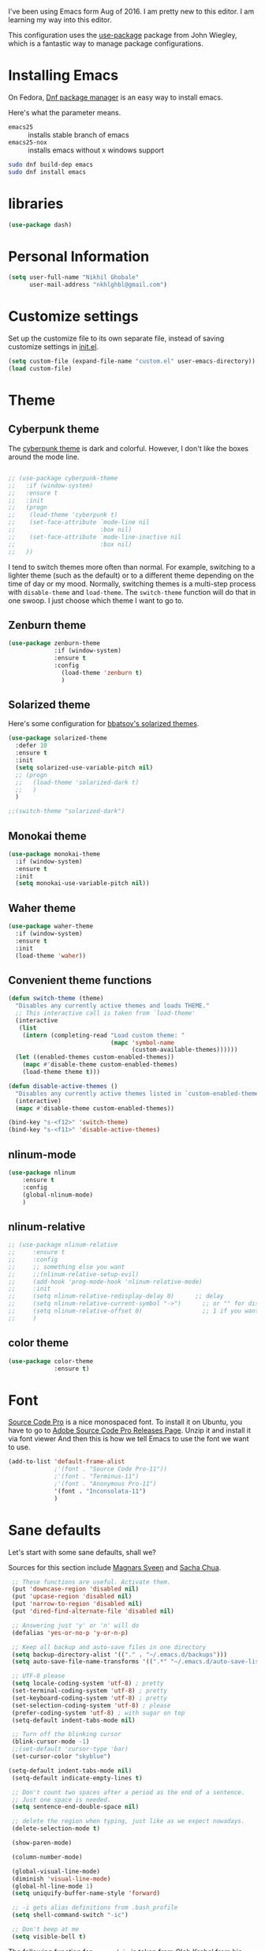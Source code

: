 
I've been using Emacs form Aug of 2016. I am pretty new to this editor.
I am learning my way into this editor.

This configuration uses the [[https://github.com/jwiegley/use-package][use-package]] package from John Wiegley, which is
a fantastic way to manage package configurations.

* Installing Emacs

On Fedora, [[https://fedoraproject.org/wiki/Dnf][Dnf package manager]] is an easy way to install emacs.

Here's what the parameter means.
- ~emacs25~ :: installs stable branch of emacs
- ~emacs25-nox~ :: installs emacs without x windows support
 
#+begin_src sh
sudo dnf build-dep emacs
sudo dnf install emacs
#+end_src

* libraries
#+BEGIN_SRC emacs-lisp
  (use-package dash)
#+END_SRC

* Personal Information

#+begin_src emacs-lisp
(setq user-full-name "Nikhil Ghobale"
      user-mail-address "nkhlghbl@gmail.com")
#+end_src

* Customize settings

Set up the customize file to its own separate file, instead of saving
customize settings in [[file:init.el][init.el]]. 

#+begin_src emacs-lisp
(setq custom-file (expand-file-name "custom.el" user-emacs-directory))
(load custom-file)
#+end_src

* Theme
** Cyberpunk theme

The [[https://github.com/n3mo/cyberpunk-theme.el][cyberpunk theme]] is dark and colorful. However, I don't like the
boxes around the mode line.

#+begin_src emacs-lisp

  ;; (use-package cyberpunk-theme
  ;;   :if (window-system)
  ;;   :ensure t
  ;;   :init
  ;;   (progn
  ;;    (load-theme 'cyberpunk t)
  ;;    (set-face-attribute `mode-line nil
  ;;                        :box nil)
  ;;    (set-face-attribute `mode-line-inactive nil
  ;;                        :box nil)
  ;;   ))
#+end_src

I tend to switch themes more often than normal. For example, switching
to a lighter theme (such as the default) or to a different theme
depending on the time of day or my mood. Normally, switching themes is
a multi-step process with ~disable-theme~ and ~load-theme~. The
~switch-theme~ function will do that in one swoop. I just choose which
theme I want to go to.
** Zenburn theme
#+BEGIN_SRC emacs-lisp
  (use-package zenburn-theme
               :if (window-system)
               :ensure t
               :config
                 (load-theme 'zenburn t)
                 )
#+END_SRC
** Solarized theme

Here's some configuration for [[https://github.com/bbatsov/solarized-emacs/][bbatsov's solarized themes]].

#+begin_src emacs-lisp
  (use-package solarized-theme
    :defer 10
    :ensure t  
    :init
    (setq solarized-use-variable-pitch nil)
    ;; (progn
    ;;   (load-theme 'solarized-dark t)
    ;;   )
    )
#+end_src
#+BEGIN_SRC emacs-lisp
  ;;(switch-theme "solarized-dark")
#+END_SRC
** Monokai theme

#+begin_src emacs-lisp :tangle no
(use-package monokai-theme
  :if (window-system)
  :ensure t
  :init
  (setq monokai-use-variable-pitch nil))
#+end_src
   
** Waher theme

#+begin_src emacs-lisp :tangle no
(use-package waher-theme
  :if (window-system)
  :ensure t
  :init
  (load-theme 'waher))
#+end_src

** Convenient theme functions

#+begin_src emacs-lisp
  (defun switch-theme (theme)
    "Disables any currently active themes and loads THEME."
    ;; This interactive call is taken from `load-theme'
    (interactive
     (list
      (intern (completing-read "Load custom theme: "
                               (mapc 'symbol-name
                                     (custom-available-themes))))))
    (let ((enabled-themes custom-enabled-themes))
      (mapc #'disable-theme custom-enabled-themes)
      (load-theme theme t)))

  (defun disable-active-themes ()
    "Disables any currently active themes listed in `custom-enabled-themes'."
    (interactive)
    (mapc #'disable-theme custom-enabled-themes))

  (bind-key "s-<f12>" 'switch-theme)
  (bind-key "s-<f11>" 'disable-active-themes)
#+end_src

** nlinum-mode
#+BEGIN_SRC emacs-lisp
  (use-package nlinum
      :ensure t
      :config
      (global-nlinum-mode)
      )
#+END_SRC
** nlinum-relative
#+BEGIN_SRC emacs-lisp
  ;; (use-package nlinum-relative
  ;;     :ensure t
  ;;     :config
  ;;     ;; something else you want
  ;;     ;;(nlinum-relative-setup-evil)
  ;;     (add-hook 'prog-mode-hook 'nlinum-relative-mode)
  ;;     :init
  ;;     (setq nlinum-relative-redisplay-delay 0)      ;; delay
  ;;     (setq nlinum-relative-current-symbol "->")      ;; or "" for display current line number
  ;;     (setq nlinum-relative-offset 0)                 ;; 1 if you want 0, 2, 3...
  ;;     )
#+END_SRC
** color theme
#+BEGIN_SRC emacs-lisp
  (use-package color-theme
               :ensure t)
#+END_SRC 

* Font
[[http://adobe-fonts.github.io/source-code-pro/][Source Code Pro]] is a nice monospaced font.
To install it on Ubuntu, you have to go to [[https://github.com/adobe-fonts/source-code-pro/releases/tag/2.030R-ro/1.050R-it][Adobe Source Code Pro Releases Page]]. Unzip it and install it via font viewer
And then this is how we tell Emacs to use the font we want to use.

#+BEGIN_SRC emacs-lisp
  (add-to-list 'default-frame-alist
               ;'(font . "Source Code Pro-11"))
               ;'(font . "Terminus-11")
               ;'(font . "Anonymous Pro-11")
               '(font . "Inconsolata-11")
               )
#+END_SRC

* Sane defaults
  
Let's start with some sane defaults, shall we?

Sources for this section include [[https://github.com/magnars/.emacs.d/blob/master/settings/sane-defaults.el][Magnars Sveen]] and [[http://pages.sachachua.com/.emacs.d/Sacha.html][Sacha Chua]].

#+begin_src emacs-lisp
  ;; These functions are useful. Activate them.
  (put 'downcase-region 'disabled nil)
  (put 'upcase-region 'disabled nil)
  (put 'narrow-to-region 'disabled nil)
  (put 'dired-find-alternate-file 'disabled nil)

  ;; Answering just 'y' or 'n' will do
  (defalias 'yes-or-no-p 'y-or-n-p)

  ;; Keep all backup and auto-save files in one directory
  (setq backup-directory-alist '(("." . "~/.emacs.d/backups")))
  (setq auto-save-file-name-transforms '((".*" "~/.emacs.d/auto-save-list/" t)))

  ;; UTF-8 please
  (setq locale-coding-system 'utf-8) ; pretty
  (set-terminal-coding-system 'utf-8) ; pretty
  (set-keyboard-coding-system 'utf-8) ; pretty
  (set-selection-coding-system 'utf-8) ; please
  (prefer-coding-system 'utf-8) ; with sugar on top
  (setq-default indent-tabs-mode nil)

  ;; Turn off the blinking cursor
  (blink-cursor-mode -1)
  ;;(set-default 'cursor-type 'bar)
  (set-cursor-color "skyblue")
 
 (setq-default indent-tabs-mode nil)
  (setq-default indicate-empty-lines t)

  ;; Don't count two spaces after a period as the end of a sentence.
  ;; Just one space is needed.
  (setq sentence-end-double-space nil)

  ;; delete the region when typing, just like as we expect nowadays.
  (delete-selection-mode t)

  (show-paren-mode)

  (column-number-mode)

  (global-visual-line-mode)
  (diminish 'visual-line-mode)
  (global-hl-line-mode 1)
  (setq uniquify-buffer-name-style 'forward)

  ;; -i gets alias definitions from .bash_profile
  (setq shell-command-switch "-ic")

  ;; Don't beep at me
  (setq visible-bell t)
#+end_src

The following function for ~occur-dwim~ is taken from [[https://github.com/abo-abo][Oleh Krehel]] from
[[http://oremacs.com/2015/01/26/occur-dwim/][his blog post at (or emacs]]. It takes the current region or the symbol
at point as the default value for occur.

#+begin_src emacs-lisp
(defun occur-dwim ()
  "Call `occur' with a sane default."
  (interactive)
  (push (if (region-active-p)
            (buffer-substring-no-properties
             (region-beginning)
             (region-end))
          (thing-at-point 'symbol))
        regexp-history)
  (call-interactively 'occur))

(bind-key "M-s o" 'occur-dwim)
#+end_src

* List buffers

ibuffer is the improved version of list-buffers.

#+begin_src emacs-lisp
;; make ibuffer the default buffer lister.
(defalias 'list-buffers 'ibuffer-other-window)
#+end_src


source: http://ergoemacs.org/emacs/emacs_buffer_management.html

#+begin_src emacs-lisp
(add-hook 'dired-mode-hook 'auto-revert-mode)

;; Also auto refresh dired, but be quiet about it
(setq global-auto-revert-non-file-buffers t)
(setq auto-revert-verbose nil)
#+end_src

source: [[http://whattheemacsd.com/sane-defaults.el-01.html][Magnars Sveen]]

* Which-key
#+BEGIN_SRC emacs-lisp
  (use-package which-key
          :ensure t 
          :config
          (which-key-mode))
#+END_SRC
  
* Try Package
#+BEGIN_SRC emacs-lisp
  (use-package try
    :ensure t)

#+END_SRC

* Window Management

#+begin_src emacs-lisp
(bind-key "s-C-<left>"  'shrink-window-horizontally)
(bind-key "s-C-<right>" 'enlarge-window-horizontally)
(bind-key "s-C-<down>"  'shrink-window)
(bind-key "s-C-<up>"    'enlarge-window)
#+end_src

Whenever I split windows, I usually do so and also switch to the other
window as well, so might as well rebind the splitting key bindings to
do just that to reduce the repetition.

#+begin_src emacs-lisp
(defun vsplit-other-window ()
  "Splits the window vertically and switches to that window."
  (interactive)
  (split-window-vertically)
  (other-window 1 nil))
(defun hsplit-other-window ()
  "Splits the window horizontally and switches to that window."
  (interactive)
  (split-window-horizontally)
  (other-window 1 nil))

(bind-key "C-x 2" 'vsplit-other-window)
(bind-key "C-x 3" 'hsplit-other-window)
#+end_src


** Ace window
#+BEGIN_SRC emacs-lisp
  (use-package ace-window
    :ensure t
    :init
    (progn
      (global-set-key [remap other-window] 'ace-window)
      (custom-set-faces
       '(aw-leading-char-face
         ((t (:inherit ace-jump-face-foreground :height 3.0))))) 
      ))

#+END_SRC
   
*** windmove on/off
#+BEGIN_SRC emacs-lisp
   (windmove-default-keybindings)
   (winner-mode t)
#+END_SRC
    
* Auto Complete
#+BEGIN_SRC emacs-lisp
  (use-package auto-complete
    :ensure t
    :init
    (progn
      (ac-config-default)
      (global-auto-complete-mode t)
      ))
#+END_SRC

* Swiper / ivy / counsel
swiper gives us a really efficient incremental search with regular expressions
and Ivy / Counsel replace a lot of ido or helms completion functionality.
#+BEGIN_SRC emacs-lisp
  ;; it looks like counsel is a requirement for swiper
  (use-package counsel
    :ensure t
    :bind
    (("M-y" . counsel-yank-pop)
     :map ivy-minibuffer-map
     ("M-y" . ivy-next-line)))

  (use-package ivy
    :ensure t
    :diminish (ivy-mode)
    :bind (("C-x b" . ivy-switch-buffer))
    :config
    (ivy-mode 1)
    (setq ivy-use-virtual-buffers t)
    (setq ivy-display-style 'fancy))

  (use-package swiper
               :ensure t
               :bind (("C-s" . swiper)
                      ("C-r" . swiper)
                      ("C-c C-r" . ivy-resume)
                      ("M-x" . counsel-M-x)
                      ("C-x C-f" . counsel-find-file))
               :config
               (progn
                 (ivy-mode 1)
                 (setq ivy-use-virtual-buffers t)
                 (setq ivy-display-style 'fancy)
                 (define-key read-expression-map (kbd "C-r") 'counsel-expression-history)
                 ))

   (use-package avy
     :ensure t
     :bind ("M-s" . avy-goto-char))
#+END_SRC

* Yassnippet

#+BEGIN_SRC emacs-lisp
    (use-package yasnippet
      :ensure t
      :init
      (yas-global-mode 1)
      :config
      (add-hook 'term-mode-hook (lambda()
                                  (setq yas-dont-activate-functions t)))
  )
#+END_SRC

* Flycheck
#+BEGIN_SRC emacs-lisp
  (use-package flycheck
    :ensure t
    :init
    (global-flycheck-mode t))
  (use-package flycheck-pyflakes
    :ensure t)
#+END_SRC

* Powerline

;;#+BEGIN_SRC emacs-lisp
  (use-package powerline
    :ensure t
    :i
    ;;;(powerline-center-theme)
  ;;  ;(setq powerline-default-separator 'wave)
;;)
;;#+END_SRC


  (use-package micgoline
    :ensure t
    :init
  ; (setq powerline-default-separator 'roundstub)



(sml/setup)
  (setq sml/theme 'dark)
  (setq sml/theme 'light)
  (setq sml/theme 'respectful)

* Web Devlopment
** Web-mode
#+BEGIN_SRC emacs-lisp
  (use-package web-mode
    :ensure t
    :config
    (add-to-list 'auto-mode-alist '("\\.phtml\\'" . web-mode))
    (add-to-list 'auto-mode-alist '("\\.tpl\\.php\\'" . web-mode))
    (add-to-list 'auto-mode-alist '("\\.[agj]sp\\'" . web-mode))
    (add-to-list 'auto-mode-alist '("\\.as[cp]x\\'" . web-mode))
    (add-to-list 'auto-mode-alist '("\\.erb\\'" . web-mode))
    (add-to-list 'auto-mode-alist '("\\.mustache\\'" . web-mode))
    (add-to-list 'auto-mode-alist '("\\.djhtml\\'" . web-mode))
    (add-to-list 'auto-mode-alist '("\\.html?\\'" . web-mode))
    (add-to-list 'auto-mode-alist '("\\.php?\\'" . web-mode))
    :init
    (setq web-mode-engines-alist
        '(("php"    . "\\.phtml\\'")
          ("blade"  . "\\.blade\\.")))
    (setq web-mode-markup-indent-offset 2)
    (setq web-mode-css-indent-offset 2)
    (setq web-mode-code-indent-offset 2)
    (setq web-mode-extra-snippets
        '(("erb" . (("toto" . "<% toto | %>\n\n<% end %>")))
          ("php" . (("dowhile" . "<?php do { ?>\n\n<?php } while (|); ?>")
                    ("debug" . "<?php error_log(__LINE__); ?>")))
          ))
    (setq web-mode-extra-auto-pairs
        '(("erb"  . (("beg" "end")))
          ("php"  . (("beg" "end")
                     ("beg" "end")))
          ))
    (setq web-mode-enable-css-colorization t)
    (setq web-mode-enable-auto-pairing t)
    (setq web-mode-enable-comment-keywords t)
    (setq web-mode-enable-current-element-highlight t)
    (setq web-mode-enable-current-column-highlight t)
    (setq web-mode-ac-sources-alist
    '(("css" . (ac-source-css-property))
      ("html" . (ac-source-words-in-buffer ac-source-abbrev))))
    (setq web-mode-ac-sources-alist
    '(("php" . (ac-source-yasnippet ac-source-php-auto-yasnippets))
      ("html" . (ac-source-emmet-html-aliases ac-source-emmet-html-snippets))
      ("css" . (ac-source-css-property ac-source-emmet-css-snippets))))

  (add-hook 'web-mode-before-auto-complete-hooks
            '(lambda ()
               (let ((web-mode-cur-language
                      (web-mode-language-at-pos)))
                 (if (string= web-mode-cur-language "php")
                     (yas-activate-extra-mode 'php-mode)
                   (yas-deactivate-extra-mode 'php-mode))
                 (if (string= web-mode-cur-language "css")
                     (setq emmet-use-css-transform t)
                   (setq emmet-use-css-transform nil)))))
  (setq web-mode-enable-auto-closing t)
  (setq web-mode-enable-auto-quoting t)
    )
#+END_SRC

** Emmet

According to [[http://emmet.io/][their website]] , “Emmet — the essential toolkit for web-developers.”

#+BEGIN_SRC emacs-lisp
  (use-package emmet-mode
    :ensure t
    :commands emmet-mode
    :config
    (add-hook 'html-mode-hook 'emmet-mode)
    (add-hook 'css-mode-hook 'emmet-mode))
#+END_SRC

* Scratch
#+BEGIN_SRC emacs-lisp
  (use-package scratch
    :ensure t
    :commands scratch)
#+END_SRC

* Mini-Buffer Editing 
  Sometimes you want to be able to do fancy things with the text that you're entering into the minibuffer. Sometimes you just want to be able to read it,
  especially when it comes to lots of text. This binds C-M-e in a minibuffer) so that you can edit the contents of the minibuffer before submitting it.
#+BEGIN_SRC emacs-lisp
  (use-package miniedit
    :ensure t
    :commands minibuffer-edit
    :init 
    (miniedit-install)
    )
#+END_SRC

* Tramp
#+BEGIN_SRC emacs-lisp
  (use-package tramp)
#+END_SRC

* Misc Packages
** Display Time

When displaying the time with =display-time-mode=, I don't care about
the load average.

#+begin_src emacs-lisp
  ;; show time and in mode line

  (display-time-mode 1)
  (setq display-time-format "%I:%M")
#+end_src

** Display Battery Mode

See the documentation for =battery-mode-line-format= for the format
characters.

#+begin_src emacs-lisp
  (display-battery-mode 1)
  (setq battery-mode-line-format "[%b%p%% %t]")
#+end_src

** Docview keybindings

Convenience bindings to use doc-view with the arrow keys.

#+begin_src emacs-lisp
(use-package doc-view
  :commands doc-view-mode
  :config
  (define-key doc-view-mode-map (kbd "<right>") 'doc-view-next-page)
  (define-key doc-view-mode-map (kbd "<left>") 'doc-view-previous-page))
#+end_src

** Emacsclient

#+begin_src emacs-lisp
  ;; (use-package server
  ;;   :config
  ;;   (server-start))
#+end_src

** Beacon
flashes the cursor's line when you scroll
#+BEGIN_SRC emacs-lisp
  (use-package beacon
               :ensure t
               :config
               (beacon-mode 1
                                          ;(setq beacon-color "#666600")
                            )
#+END_SRC

** Hungry-Delete
Deletes all the whitespace when you hit backspace or delete
#+BEGIN_SRC emacs-lisp
    (use-package hungry-delete
    :ensure t
    :config
    (global-hungry-delete-mode))
#+END_SRC

** Expand Region
 expand the marked region in semantic increments (negative prefix to reduce region)
#+BEGIN_SRC emacs-lisp
  (use-package expand-region
  :ensure t
  :config 
  (global-set-key (kbd "C-@") 'er/expand-region))
#+END_SRC

** dired+
#+BEGIN_SRC emacs-lisp
(use-package dired+
  :ensure t
  :config (require 'dired+)
  )
#+END_SRC
** misc
#+BEGIN_SRC emacs-lisp
(setq save-interprogram-paste-before-kill t)
#+END_SRC

* Undo-Tree
#+BEGIN_SRC emacs-lisp
    (use-package undo-tree
      :ensure t
      :init
      (global-undo-tree-mode)
      (setq undo-tree-visualizer-timestamps t)
      (setq undo-tree-visualizer-diff t))
#+END_SRC

* Magit
#+BEGIN_SRC emacs-lisp
  (use-package magit
    :ensure t
    :init
    (progn
      (bind-key "C-x g" 'magit-status)))
#+END_SRC

* Pdf-tools
#+BEGIN_SRC emacs-lisp
  (use-package pdf-tools
    :ensure t
    )
#+END_SRC

* reveal
#+BEGIN_SRC emacs-lisp
  (use-package ox-reveal
    :ensure ox-reveal)
  (setq org-reveal-root "file:////home/nkhl/Dropbox/gitpackages/reveal.js/"))
  (setq org-reveal-mathjax t)
  (use-package htmlize
               :ensure t)
#+END_SRC

* xwidgete
 #+BEGIN_SRC emacs-lisp
   (use-package xwidgete
     :ensure t
     )
 #+END_SRC
* Programming

** Python
#+BEGIN_SRC emacs-lisp
  (setq py-python-command "python3")
  (setq python-shell-interpreter "python3")

    (use-package jedi
      :ensure t
      :init
      (add-hook 'python-mode-hook 'jedi:setup)
      (add-hook 'python-mode-hook 'jedi:ac-setup))
      

      (use-package elpy
      :ensure t
      :config 
      (elpy-enable))
#+END_SRC

* Iedit and narrow / widen Dwim
#+BEGIN_SRC emacs-lisp
  ; mark and edit all copies of the marked region simultaniously. 
  (use-package iedit
  :ensure t)

  ; if you're windened, narrow to the region, if you're narrowed, widen
  ; bound to C-x n
  (defun narrow-or-widen-dwim (p)
  "If the buffer is narrowed, it widens. Otherwise, it narrows intelligently.
  Intelligently means: region, org-src-block, org-subtree, or defun,
  whichever applies first.
  Narrowing to org-src-block actually calls `org-edit-src-code'.

  With prefix P, don't widen, just narrow even if buffer is already
  narrowed."
  (interactive "P")
  (declare (interactive-only))
  (cond ((and (buffer-narrowed-p) (not p)) (widen))
  ((region-active-p)
  (narrow-to-region (region-beginning) (region-end)))
  ((derived-mode-p 'org-mode)
  ;; `org-edit-src-code' is not a real narrowing command.
  ;; Remove this first conditional if you don't want it.
  (cond ((ignore-errors (org-edit-src-code))
  (delete-other-windows))
  ((org-at-block-p)
  (org-narrow-to-block))
  (t (org-narrow-to-subtree))))
  (t (narrow-to-defun))))

  ;; (define-key endless/toggle-map "n" #'narrow-or-widen-dwim)
  ;; This line actually replaces Emacs' entire narrowing keymap, that's
  ;; how much I like this command. Only copy it if that's what you want.
  (define-key ctl-x-map "n" #'narrow-or-widen-dwim)
#+END_SRC

* Load other Files
#+BEGIN_SRC emacs-lisp
(defun load-if-exists (f)
  "load the elisp file only if it exists and is readable"
  (if (file-readable-p f)
      (load-file f)))

(load-if-exists "~/Dropbox/shared/mu4econfig.el")
(load-if-exists "~/Dropbox/shared/tempstuff.el")
(load-if-exists "~/Dropbox/shared/not-for-github.el")
#+END_SRC
* Hydra
#+BEGIN_SRC emacs-lisp
  (use-package hydra 
    :ensure hydra
    :init (progn
          (global-set-key
           (kbd "C-x t")
           (defhydra toggle (:color blue)
             "toggle"
             ("a" abbrev-mode "abbrev")
             ("d" toggle-debug-on-error "debug")
             ("c" fci-mode "fCi")
             ("f" auto-fill-mode "fill")
             ("t" toggle-truncate-lines "truncate")
             ("w" whitespace-mode "whitespace")
             ("q" nil "cancel")))
          (global-set-key
           (kbd "C-x j")
           (defhydra gotoline 
               ( :pre (linum-mode 1)
                      :post (linum-mode -1))
             "goto"
             ("t" (lambda () (interactive)(move-to-window-line-top-bottom 0)) "top")
             ("b" (lambda () (interactive)(move-to-window-line-top-bottom -1)) "bottom")
             ("m" (lambda () (interactive)(move-to-window-line-top-bottom)) "middle")
             ("e" (lambda () (interactive)(end-of-buffer)) "end")
             ("c" recenter-top-bottom "recenter")
             ("n" next-line "down")
             ("p" (lambda () (interactive) (forward-line -1))  "up")
             ("g" goto-line "goto-line")
             ))
          (global-set-key
           (kbd "C-x w")
           (defhydra hydra-window ()
             "window"
             ("h" windmove-left)
             ("j" windmove-down)
             ("k" windmove-up)
             ("l" windmove-right)
             ("a" (lambda ()
                    (interactive)
                    (ace-window 1)
                    (add-hook 'ace-window-end-once-hook
                              'hydra-window/body)
                    (throw 'hydra-disable t))
              "ace")
             ("v" (lambda ()
                    (interactive)
                    (split-window-right)
                    (windmove-right))
              "vert")
             ("x" (lambda ()
                    (interactive)
                    (split-window-below)
                    (windmove-down))
              "horz")
             ("s" (lambda ()
                    (interactive)
                    (ace-window 4)
                    (add-hook 'ace-window-end-once-hook
                              'hydra-window/body)
                    (throw 'hydra-disable t))
              "swap")
             ("t" transpose-frame "'")
             ("d" (lambda ()
                    (interactive)
                    (ace-window 16)
                    (add-hook 'ace-window-end-once-hook
                              'hydra-window/body)
                    (throw 'hydra-disable t))
              "del")
             ("o" delete-other-windows "one" :color blue)
             ("i" ace-maximize-window "ace-one" :color blue)
             ("q" nil "cancel")))))
#+END_SRC
* Fill colum indicator
#+BEGIN_SRC emacs-lisp
(use-package fill-column-indicator
:ensure t
:init (progn
(setq fci-rule-column 90)
))
#+END_SRC
* UTF-8
#+BEGIN_SRC emacs-lisp
(prefer-coding-system 'utf-8)
(when (display-graphic-p)
  (setq x-select-request-type '(UTF8_STRING COMPOUND_TEXT TEXT STRING)))
#+END_SRC
* Browse-kill-ring - see what you’ve cut so that you can paste it
Make sense of the kill ring! This lets you list the contents of the kill ring and paste a specific item. You can also manipulate your kill ring contents.

If you’re new to Emacs, you might not yet know about what the kill ring is. It stores the items that you cut (or kill, in Emacs terms). You’re not limited to pasting just the most recent item - you can paste the second-to-the-last item you cut, and so on. I remember to use C-y and M-y when going backwards in the kill ring, but I never quite remember how to go forward, so browse-kill-ring makes it easier.
#+BEGIN_SRC emacs-lisp
    (use-package browse-kill-ring
      :ensure t
      :init 
      (progn 
        (browse-kill-ring-default-keybindings) ;; M-y
        (setq browse-kill-ring-quit-action 'save-and-restore)))
#+END_SRC
* smartparens
#+BEGIN_SRC emacs-lisp
(use-package smartparens
:ensure smartparens
:config 
(progn
(require 'smartparens-config)
(require 'smartparens-html)
(require 'smartparens-python)
(require 'smartparens-latex)
(smartparens-global-mode t)
(show-smartparens-global-mode t)
))
#+END_SRC
* Rainbow delimiters
#+BEGIN_SRC emacs-lisp
(use-package rainbow-delimiters
:ensure t
  :init (rainbow-delimiters-mode))
#+END_SRC
* Projectile
#+BEGIN_SRC emacs-lisp
(use-package projectile
:ensure t
:init (progn
(projectile-global-mode)
(setq projectile-completion-system 'ivy)
))
#+END_SRC
* keybindings
#+BEGIN_SRC emacs-lisp
(global-set-key (kbd "\e\ei")
		(lambda () (interactive) (find-file "~/Dropbox/orgfiles/i.org")))

(global-set-key (kbd "\e\eb")
		(lambda () (interactive) (find-file "~/Dropbox/orgfiles/links.org")))

(global-set-key (kbd "\e\ea")
		(lambda () (interactive) (find-file "~/Dropbox/orgfiles/apcs.org")))

(global-set-key (kbd "\e\es")
		(lambda () (interactive) (find-file "~/Dropbox/orgfiles/softdev.org")))
(global-set-key (kbd "\e\ec")
		(lambda () (interactive) (find-file "~/Dropbox/orgfiles/cstuy.org")))
#+END_SRC
